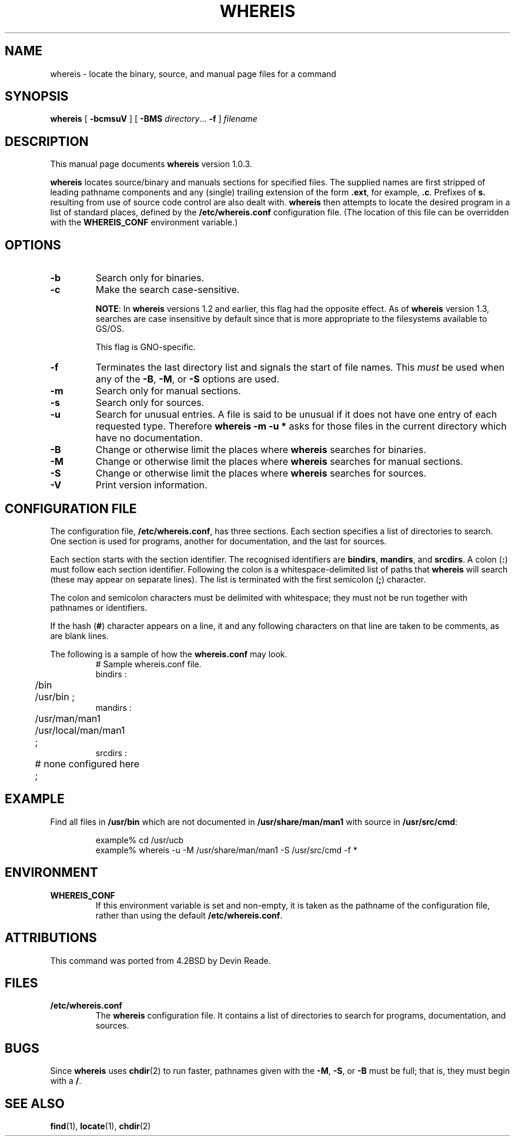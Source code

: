 .\"
.\" $Id: whereis.1,v 1.2 1997/09/30 04:22:43 gdr Exp $
.\"
.TH WHEREIS 1 "25 September 1997" GNO "Commands and Applications"
.SH NAME
whereis \- locate the binary, source, and manual page files for a command
.SH SYNOPSIS
.B whereis
[
.B \-bcmsuV
] [
.B \-BMS
.IR directory .\|.\|.
.B \-f
]
\fIfilename\fP\|
.SH DESCRIPTION
This manual page documents
.BR whereis
version 1.0.3.
.LP
.B whereis
locates source/binary and manuals sections for specified
files.
The supplied names are first stripped of leading pathname components
and any (single) trailing extension of the form
.BR .ext ,
for example,
.BR .c .
Prefixes of
.B s.
resulting from use of source code control are also dealt with.
.B whereis
then attempts to locate the desired program in
a list of standard places, defined by the
.BR /etc/whereis.conf
configuration file.  (The location of this file can be overridden with the
.BR WHEREIS_CONF
environment variable.)
.SH OPTIONS
.IP \fB\-b\fR
Search only for binaries.
.IP \fB\-c\fR
Make the search case\-sensitive.
.sp 1
.BR NOTE :
In
.BR whereis
versions 1.2 and earlier, this flag had the opposite effect.  As of
.BR whereis
version 1.3, searches are case insensitive by default since that is more
appropriate to the filesystems available to GS/OS.
.sp 1
This flag is GNO-specific.
.IP \fB\-f\fR
Terminates the last directory list and signals the start of file names.  This
.I must
be used when any of the
.BR \-B ,
.BR \-M ,
or
.B \-S
options are used.
.IP \fB\-m\fR
Search only for manual sections.
.IP \fB\-s\fR
Search only for sources.
.IP \fB\-u\fR
Search for unusual entries.  A file is said to be unusual if it does
not have one entry of each requested type. Therefore
.B "whereis -m -u *"
asks for those files in the current
directory which have no documentation.
.IP \fB\-B\fR
Change or otherwise limit the places where
.B whereis
searches for binaries.
.IP \fB\-M\fR
Change or otherwise limit the places where
.B whereis
searches for
manual sections.
.IP \fB\-S\fR
Change or otherwise limit the places where
.B whereis
searches for sources.
.IP \fB\-V\fR
Print version information.
.SH "CONFIGURATION FILE"
The configuration file,
.BR /etc/whereis.conf ,
has three sections.  Each section specifies a list of directories
to search.  One section is used for programs, another for documentation,
and the last for sources.
.LP
Each section starts with the section identifier.  The recognised identifiers
are
.BR bindirs ,
.BR mandirs ,
and
.BR srcdirs .
A colon (\fB:\fR) must follow each section identifier.  Following the
colon is a whitespace-delimited list of paths that
.BR whereis
will search (these may appear on separate lines).  The list is terminated
with the first semicolon (\fB;\fR) character.
.LP
The colon and semicolon characters must be delimited with whitespace; they
must not be run together with pathnames or identifiers.
.LP
If the hash (\fB#\fR) character appears on a line, it and any following
characters on that line are taken to be comments, as are blank lines.
.LP
The following is a sample of how the
.BR whereis.conf
may look.
.RS
.nf
# Sample whereis.conf file.
bindirs :
	/bin
	/usr/bin ;
mandirs :
	/usr/man/man1
	/usr/local/man/man1
	;
srcdirs :
	# none configured here
	;
.fi
.RE
.SH EXAMPLE
Find all files in
.B /usr/bin
which are not documented
in
.B /usr/share/man/man1
with source in
.BR /usr/src/cmd :
.RS
.nf

example% cd /usr/ucb
example% whereis \-u \-M /usr/share/man/man1 \-S /usr/src/cmd \-f *
.fi
.RE
.SH ENVIRONMENT
.IP \fBWHEREIS_CONF\fR
If this environment variable is set and non-empty, it is taken as the
pathname of the configuration file, rather than using the default
.BR /etc/whereis.conf .
.SH ATTRIBUTIONS
This command was ported from 4.2BSD by Devin Reade.
.SH FILES
.IP \fB/etc/whereis.conf\fR
The
.BR whereis
configuration file.  It contains a list of directories to search for
programs, documentation, and sources.
.SH BUGS
Since
.B whereis
uses
.BR chdir (2)
to run faster, pathnames given with the
.BR \-M ,
.BR \-S ,
or
.B \-B
must be full; that is, they must begin with a
.BR / .
.SH SEE ALSO
.BR find (1),
.BR locate (1),
.BR chdir (2)
